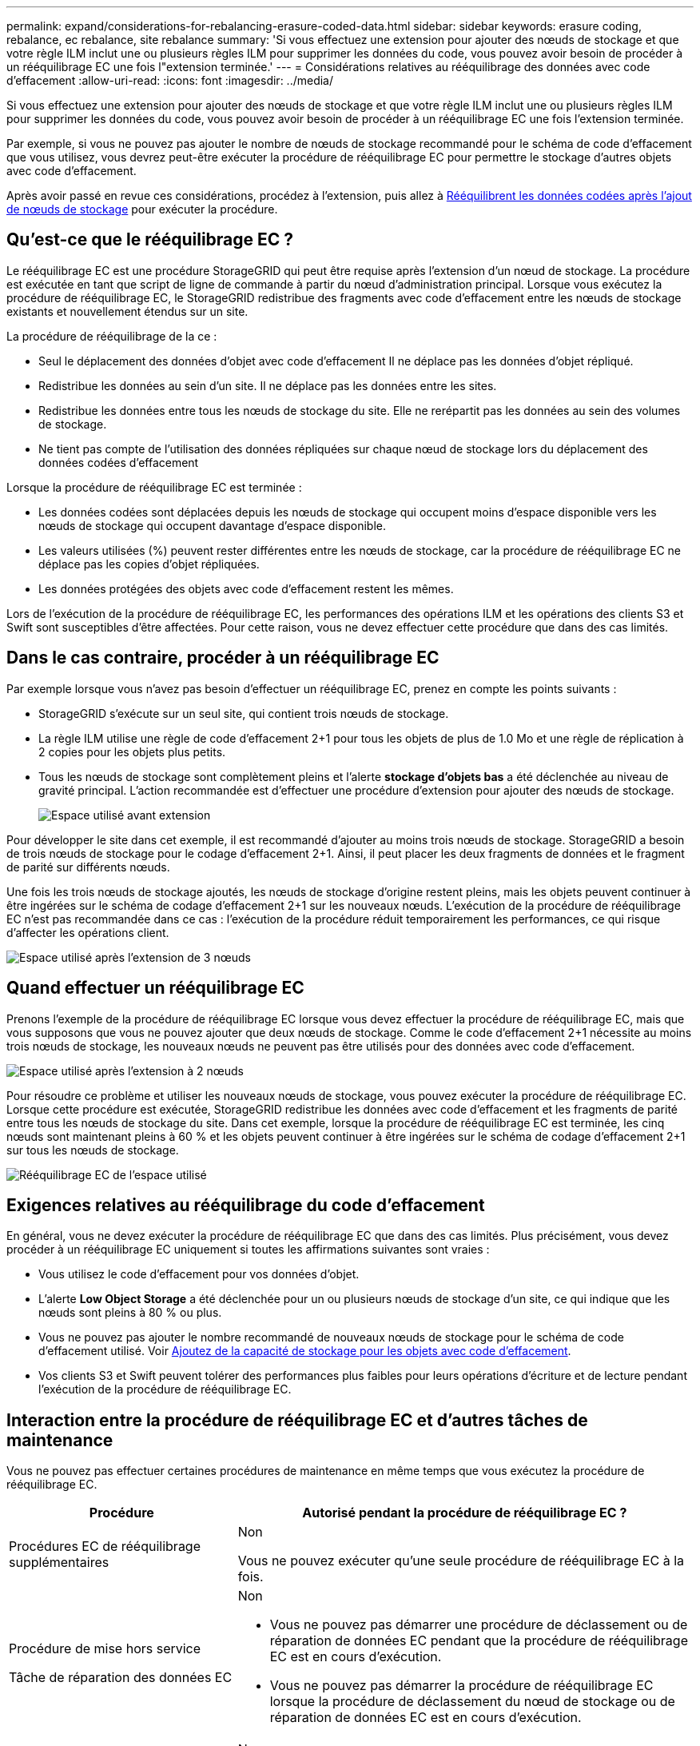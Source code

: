 ---
permalink: expand/considerations-for-rebalancing-erasure-coded-data.html 
sidebar: sidebar 
keywords: erasure coding, rebalance, ec rebalance, site rebalance 
summary: 'Si vous effectuez une extension pour ajouter des nœuds de stockage et que votre règle ILM inclut une ou plusieurs règles ILM pour supprimer les données du code, vous pouvez avoir besoin de procéder à un rééquilibrage EC une fois l"extension terminée.' 
---
= Considérations relatives au rééquilibrage des données avec code d'effacement
:allow-uri-read: 
:icons: font
:imagesdir: ../media/


[role="lead"]
Si vous effectuez une extension pour ajouter des nœuds de stockage et que votre règle ILM inclut une ou plusieurs règles ILM pour supprimer les données du code, vous pouvez avoir besoin de procéder à un rééquilibrage EC une fois l'extension terminée.

Par exemple, si vous ne pouvez pas ajouter le nombre de nœuds de stockage recommandé pour le schéma de code d'effacement que vous utilisez, vous devrez peut-être exécuter la procédure de rééquilibrage EC pour permettre le stockage d'autres objets avec code d'effacement.

Après avoir passé en revue ces considérations, procédez à l'extension, puis allez à xref:rebalancing-erasure-coded-data-after-adding-storage-nodes.adoc[Rééquilibrent les données codées après l'ajout de nœuds de stockage] pour exécuter la procédure.



== Qu'est-ce que le rééquilibrage EC ?

Le rééquilibrage EC est une procédure StorageGRID qui peut être requise après l'extension d'un nœud de stockage. La procédure est exécutée en tant que script de ligne de commande à partir du nœud d'administration principal. Lorsque vous exécutez la procédure de rééquilibrage EC, le StorageGRID redistribue des fragments avec code d'effacement entre les nœuds de stockage existants et nouvellement étendus sur un site.

La procédure de rééquilibrage de la ce :

* Seul le déplacement des données d'objet avec code d'effacement Il ne déplace pas les données d'objet répliqué.
* Redistribue les données au sein d'un site. Il ne déplace pas les données entre les sites.
* Redistribue les données entre tous les nœuds de stockage du site. Elle ne rerépartit pas les données au sein des volumes de stockage.
* Ne tient pas compte de l'utilisation des données répliquées sur chaque nœud de stockage lors du déplacement des données codées d'effacement


Lorsque la procédure de rééquilibrage EC est terminée :

* Les données codées sont déplacées depuis les nœuds de stockage qui occupent moins d'espace disponible vers les nœuds de stockage qui occupent davantage d'espace disponible.
* Les valeurs utilisées (%) peuvent rester différentes entre les nœuds de stockage, car la procédure de rééquilibrage EC ne déplace pas les copies d'objet répliquées.
* Les données protégées des objets avec code d'effacement restent les mêmes.


Lors de l'exécution de la procédure de rééquilibrage EC, les performances des opérations ILM et les opérations des clients S3 et Swift sont susceptibles d'être affectées. Pour cette raison, vous ne devez effectuer cette procédure que dans des cas limités.



== Dans le cas contraire, procéder à un rééquilibrage EC

Par exemple lorsque vous n'avez pas besoin d'effectuer un rééquilibrage EC, prenez en compte les points suivants :

* StorageGRID s'exécute sur un seul site, qui contient trois nœuds de stockage.
* La règle ILM utilise une règle de code d'effacement 2+1 pour tous les objets de plus de 1.0 Mo et une règle de réplication à 2 copies pour les objets plus petits.
* Tous les nœuds de stockage sont complètement pleins et l'alerte *stockage d'objets bas* a été déclenchée au niveau de gravité principal. L'action recommandée est d'effectuer une procédure d'extension pour ajouter des nœuds de stockage.
+
image::../media/used_space_before_expansion.png[Espace utilisé avant extension]



Pour développer le site dans cet exemple, il est recommandé d'ajouter au moins trois nœuds de stockage. StorageGRID a besoin de trois nœuds de stockage pour le codage d'effacement 2+1. Ainsi, il peut placer les deux fragments de données et le fragment de parité sur différents nœuds.

Une fois les trois nœuds de stockage ajoutés, les nœuds de stockage d'origine restent pleins, mais les objets peuvent continuer à être ingérées sur le schéma de codage d'effacement 2+1 sur les nouveaux nœuds. L'exécution de la procédure de rééquilibrage EC n'est pas recommandée dans ce cas : l'exécution de la procédure réduit temporairement les performances, ce qui risque d'affecter les opérations client.

image::../media/used_space_after_3_node_expansion.png[Espace utilisé après l'extension de 3 nœuds]



== Quand effectuer un rééquilibrage EC

Prenons l'exemple de la procédure de rééquilibrage EC lorsque vous devez effectuer la procédure de rééquilibrage EC, mais que vous supposons que vous ne pouvez ajouter que deux nœuds de stockage. Comme le code d'effacement 2+1 nécessite au moins trois nœuds de stockage, les nouveaux nœuds ne peuvent pas être utilisés pour des données avec code d'effacement.

image::../media/used_space_after_2_node_expansion.png[Espace utilisé après l'extension à 2 nœuds]

Pour résoudre ce problème et utiliser les nouveaux nœuds de stockage, vous pouvez exécuter la procédure de rééquilibrage EC. Lorsque cette procédure est exécutée, StorageGRID redistribue les données avec code d'effacement et les fragments de parité entre tous les nœuds de stockage du site. Dans cet exemple, lorsque la procédure de rééquilibrage EC est terminée, les cinq nœuds sont maintenant pleins à 60 % et les objets peuvent continuer à être ingérées sur le schéma de codage d'effacement 2+1 sur tous les nœuds de stockage.

image::../media/used_space_after_ec_rebalance.png[Rééquilibrage EC de l'espace utilisé]



== Exigences relatives au rééquilibrage du code d'effacement

En général, vous ne devez exécuter la procédure de rééquilibrage EC que dans des cas limités. Plus précisément, vous devez procéder à un rééquilibrage EC uniquement si toutes les affirmations suivantes sont vraies :

* Vous utilisez le code d'effacement pour vos données d'objet.
* L'alerte *Low Object Storage* a été déclenchée pour un ou plusieurs nœuds de stockage d'un site, ce qui indique que les nœuds sont pleins à 80 % ou plus.
* Vous ne pouvez pas ajouter le nombre recommandé de nouveaux nœuds de stockage pour le schéma de code d'effacement utilisé. Voir xref:adding-storage-capacity-for-erasure-coded-objects.adoc[Ajoutez de la capacité de stockage pour les objets avec code d'effacement].
* Vos clients S3 et Swift peuvent tolérer des performances plus faibles pour leurs opérations d'écriture et de lecture pendant l'exécution de la procédure de rééquilibrage EC.




== Interaction entre la procédure de rééquilibrage EC et d'autres tâches de maintenance

Vous ne pouvez pas effectuer certaines procédures de maintenance en même temps que vous exécutez la procédure de rééquilibrage EC.

[cols="1a,2a"]
|===
| Procédure | Autorisé pendant la procédure de rééquilibrage EC ? 


 a| 
Procédures EC de rééquilibrage supplémentaires
 a| 
Non

Vous ne pouvez exécuter qu'une seule procédure de rééquilibrage EC à la fois.



 a| 
Procédure de mise hors service

Tâche de réparation des données EC
 a| 
Non

* Vous ne pouvez pas démarrer une procédure de déclassement ou de réparation de données EC pendant que la procédure de rééquilibrage EC est en cours d'exécution.
* Vous ne pouvez pas démarrer la procédure de rééquilibrage EC lorsque la procédure de déclassement du nœud de stockage ou de réparation de données EC est en cours d'exécution.




 a| 
Procédure d'expansion
 a| 
Non

Si vous avez besoin d'ajouter de nouveaux nœuds de stockage dans une extension, patientez jusqu'à ce que vous ayez ajouté tous les nouveaux nœuds. Si une procédure de rééquilibrage EC est en cours d'ajout de nouveaux nœuds de stockage, les données ne seront pas déplacées vers ces nœuds.



 a| 
Procédure de mise à jour
 a| 
Non

Si vous devez mettre à niveau le logiciel StorageGRID, vous devez effectuer la procédure de mise à niveau avant ou après avoir exécuté la procédure de rééquilibrage EC. Si nécessaire, vous pouvez mettre fin à la procédure EC Rebalance pour effectuer une mise à niveau logicielle.



 a| 
Procédure de clonage des nœuds d'appliance
 a| 
Non

Si vous avez besoin de cloner un nœud de stockage d'appliance, attendez que la procédure de rééquilibrage EC s'exécute tant que vous n'avez pas ajouté le nouveau nœud. Si une procédure de rééquilibrage EC est en cours d'ajout de nouveaux nœuds de stockage, les données ne seront pas déplacées vers ces nœuds.



 a| 
Procédure de correctif
 a| 
Oui.

Vous pouvez appliquer un correctif StorageGRID pendant l'exécution de la procédure EC Rerééquilibrage.



 a| 
Autres procédures de maintenance
 a| 
Non

Vous devez arrêter la procédure de rééquilibrage EC avant d'exécuter d'autres procédures de maintenance.

|===


== La façon dont ce rééquilibrage interagit avec ILM

Pendant l'exécution de la procédure de rééquilibrage EC, évitez d'apporter des modifications au ILM susceptibles de modifier l'emplacement des objets avec code d'effacement existants. Par exemple, ne commencez pas à utiliser une règle ILM dotée d'un profil de code d'effacement différent. Pour effectuer de telles modifications ILM, vous devez abandonner la procédure de rééquilibrage EC.
